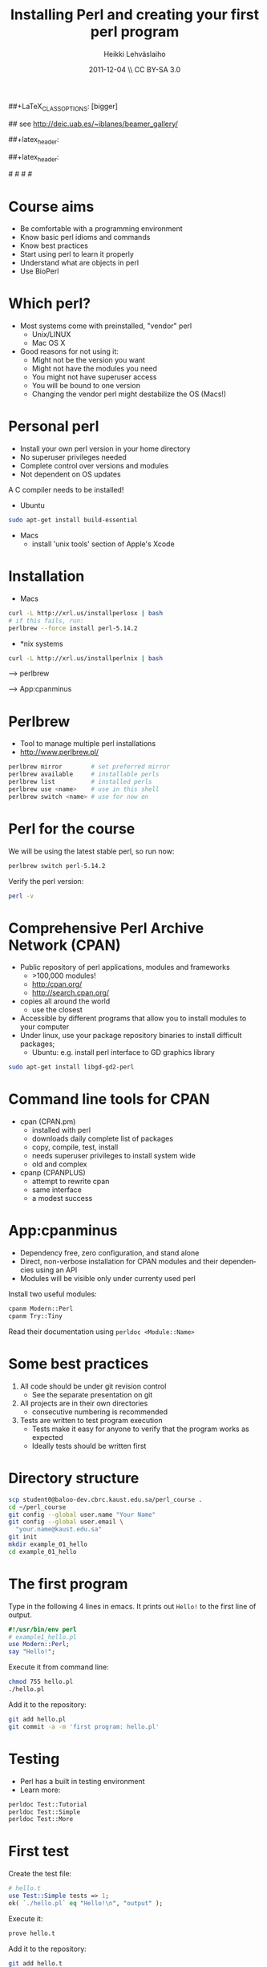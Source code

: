 
#+TITLE: Installing Perl and creating your first perl program
#+AUTHOR: Heikki Lehv\auml{}slaiho
#+EMAIL:     heikki.lehvaslaiho@kaust.edu.sa
#+DATE:      2011-12-04 \\ CC BY-SA 3.0
#+DESCRIPTION:
#+KEYWORDS: UNIX, LINUX , CLI, history, summary, command line  
#+LANGUAGE:  en
#+OPTIONS:   H:3 num:t toc:nil \n:nil @:t ::t |:t ^:t -:t f:t *:t <:t
#+OPTIONS:   TeX:t LaTeX:t skip:nil d:nil todo:t pri:nil tags:not-in-toc
#+INFOJS_OPT: view:nil toc:t ltoc:t mouse:underline buttons:0 path:http://orgmode.org/org-info.js
#+EXPORT_SELECT_TAGS: export
#+EXPORT_EXCLUDE_TAGS: noexport
#+LINK_UP:   
#+LINK_HOME: 
#+XSLT:

#+startup: beamer
#+LaTeX_CLASS: beamer
##+LaTeX_CLASS_OPTIONS: [bigger]

# #+BEAMER_FRAME_LEVEL: 2

#+COLUMNS: %40ITEM %10BEAMER_env(Env) %9BEAMER_envargs(Env Args) %4BEAMER_col(Col) %10BEAMER_extra(Extra)

# TOC slide before every section
#+latex_header: \AtBeginSection[]{\begin{frame}<beamer>\frametitle{Topic}\tableofcontents[currentsection]\end{frame}}

## see http://deic.uab.es/~iblanes/beamer_gallery/

##+latex_header: \mode<beamer>{\usetheme{Madrid}}
#+latex_header: \mode<beamer>{\usetheme{Antibes}}
##+latex_header: \mode<beamer>{\usecolortheme{wolverine}}
#+latex_header: \mode<beamer>{\usecolortheme{beaver}}
#+latex_header: \mode<beamer>{\usefonttheme{structurebold}}

#+latex_header: \logo{\includegraphics[width=1cm,height=1cm,keepaspectratio]{img/logo-kaust}}

# original sugestion
#\definecolor{keywords}{RGB}{255,0,90}
#\definecolor{comments}{RGB}{60,179,113}
#\definecolor{fore}{RGB}{249,242,215}
#\definecolor{back}{RGB}{51,51,51}

\definecolor{keywords}{RGB}{178,0,90}
\definecolor{comments}{RGB}{0,60,0}
\definecolor{fore}{RGB}{21,21,21}
\definecolor{back}{RGB}{211,211,211}

\lstset{
  basicstyle=\small,
  basicstyle=\color{fore},
  keywordstyle=\color{keywords},
  commentstyle=\color{comments},
  backgroundcolor=\color{back}
}

* Course aims

- Be comfortable with a programming environment
- Know basic perl idioms and commands
- Know best practices
- Start using perl to learn it properly
- Understand what are objects in perl
- Use BioPerl

* Which perl?

- Most systems come with preinstalled, "vendor" perl
  + Unix/LINUX
  + Mac OS X
- Good reasons for not using it:
  + Might not be the version you want
  + Might not have the modules you need
  + You might not have superuser access
  + You will be bound to one version
  + Changing the vendor perl might destabilize the OS (Macs!)

* Personal perl

- Install your own perl version in your home directory
- No superuser privileges needed
- Complete control over versions and modules
- Not dependent on OS updates

A C compiler needs to be installed!
 
- Ubuntu

#+begin_src sh
sudo apt-get install build-essential
#+end_src

- Macs
  + install 'unix tools' section of Apple's Xcode

* Installation

- Macs

#+begin_src sh
  curl -L http://xrl.us/installperlosx | bash
  # if this fails, run:
  perlbrew --force install perl-5.14.2
#+end_src

- *nix systems

#+begin_src sh
curl -L http://xrl.us/installperlnix | bash
#+end_src


 --> perlbrew

 --> App:cpanminus

* Perlbrew

- Tool to manage multiple perl installations
- http://www.perlbrew.pl/

#+begin_src sh
  perlbrew mirror        # set preferred mirror
  perlbrew available     # installable perls
  perlbrew list          # installed perls 
  perlbrew use <name>    # use in this shell
  perlbrew switch <name> # use for now on
#+end_src

* Perl for the course

We will be using the latest stable perl, so run now:

#+begin_src sh
  perlbrew switch perl-5.14.2
#+end_src

Verify the perl version:
#+begin_src sh
  perl -v
#+end_src

* Comprehensive Perl Archive Network (CPAN)

- Public repository of perl applications, modules and frameworks
  + >100,000 modules!
  + http:/cpan.org/
  + http://search.cpan.org/
- copies all around the world
  + use the closest
- Accessible by different programs that allow you to install modules
  to your computer
- Under linux, use your package repository binaries to install
  difficult packages;
  + Ubuntu: e.g. install perl interface to GD graphics library
#+begin_src sh
sudo apt-get install libgd-gd2-perl
#+end_src

* Command line tools for CPAN

- cpan (CPAN.pm)
  + installed with perl
  + downloads daily complete list of packages
  + copy, compile, test, install
  + needs superuser privileges to install system wide
  + old and complex

- cpanp (CPANPLUS)
  + attempt to rewrite cpan
  + same interface
  + a modest success

* App:cpanminus

- Dependency free, zero configuration, and stand alone
- Direct, non-verbose installation for CPAN modules and their
  dependencies using an API
- Modules will be visible only under currenty used perl

Install two useful modules:

#+begin_src sh
cpanm Modern::Perl
cpanm Try::Tiny
#+end_src

Read their documentation using \texttt{perldoc <Module::Name>}

* Some best practices

1. All code should be under git revision control
  - See the separate presentation on git
2. All projects are in their own directories
  - consecutive numbering is recommended
3. Tests are written to test program execution
  - Tests make it easy for anyone to verify that the program works as
    expected
  - Ideally tests should be written first

* Directory structure

#+begin_src sh
  scp student0@baloo-dev.cbrc.kaust.edu.sa/perl_course .
  cd ~/perl_course
  git config --global user.name "Your Name"
  git config --global user.email \
    "your.name@kaust.edu.sa"
  git init
  mkdir example_01_hello
  cd example_01_hello
#+end_src

* The first program

Type in the following 4 lines in emacs. It prints out \texttt{Hello!}
to the first line of output.

#+begin_src perl
  #!/usr/bin/env perl
  # example1_hello.pl
  use Modern::Perl;
  say "Hello!";
#+end_src

Execute it from command line:

#+begin_src sh
  chmod 755 hello.pl
  ./hello.pl 
#+end_src

Add it to the repository:
#+begin_src sh
  git add hello.pl
  git commit -a -m 'first program: hello.pl'
#+end_src

* Testing

- Perl has a built in testing environment
- Learn more:

#+begin_src sh
  perldoc Test::Tutorial
  perldoc Test::Simple
  perldoc Test::More
#+end_src

* First test

Create the test file:

#+begin_src perl
  # hello.t
  use Test::Simple tests => 1;
  ok( `./hello.pl` eq "Hello!\n", "output" );
#+end_src

Execute it:

#+begin_src sh
  prove hello.t
#+end_src

Add it to the repository:

#+begin_src sh
  git add hello.t
  git commit -a -m 'hello.t: tests for hello.pl'
#+end_src

* Congratulations!

You have:

1. Created your first perl program
2. Stored the files in a management system
3. Written a test to prove the program works as instructed
